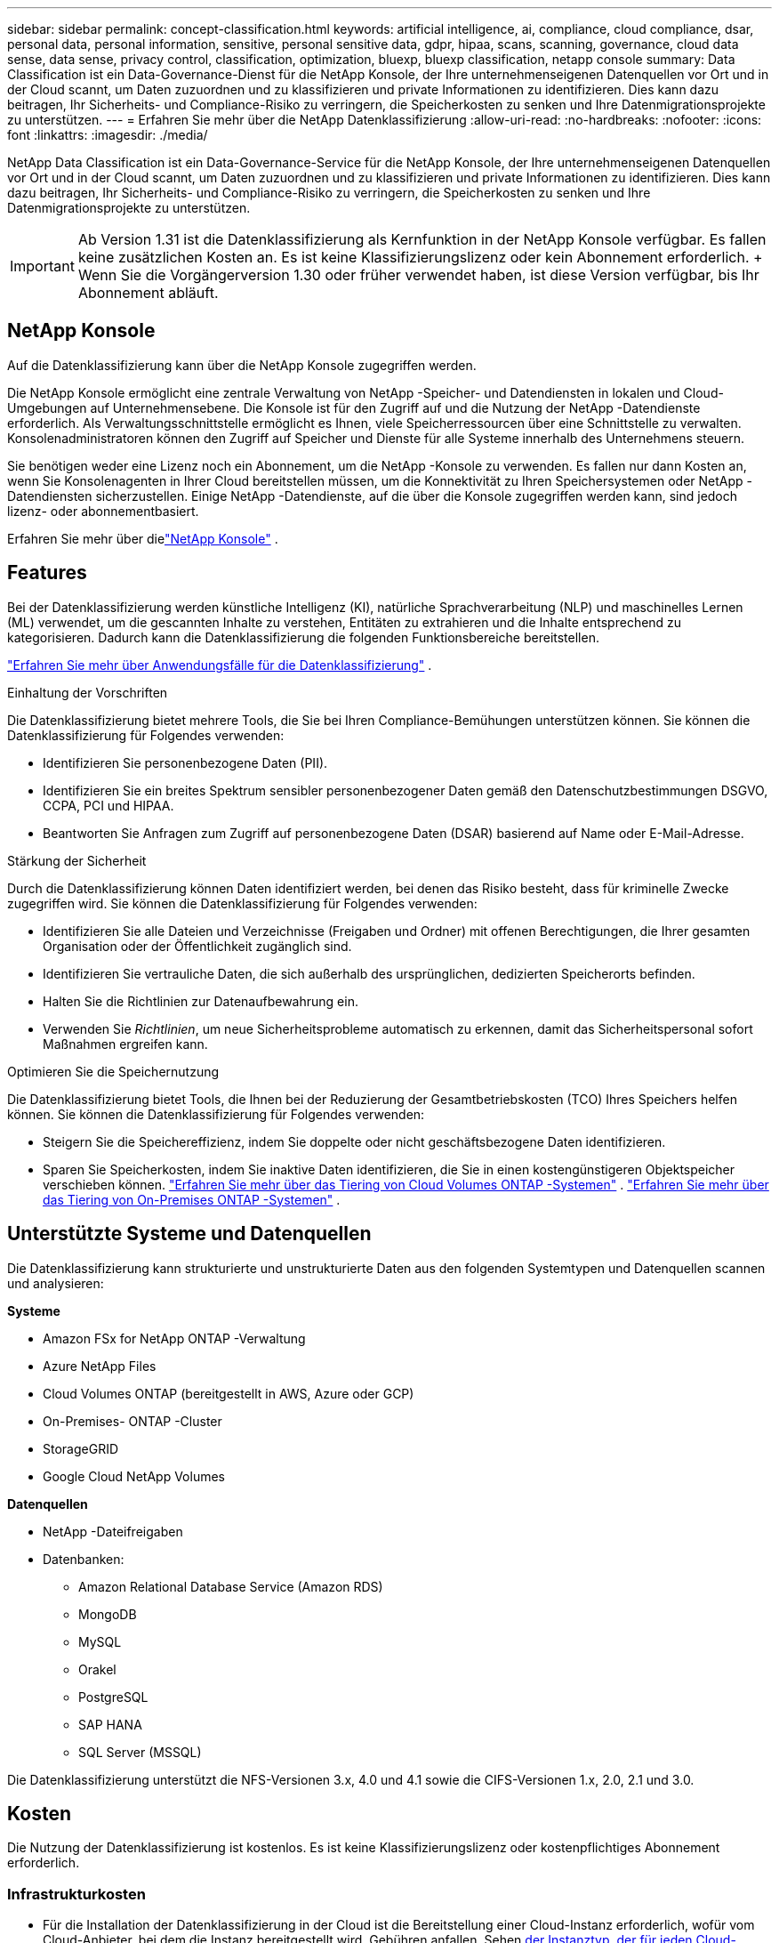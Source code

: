 ---
sidebar: sidebar 
permalink: concept-classification.html 
keywords: artificial intelligence, ai, compliance, cloud compliance, dsar, personal data, personal information, sensitive, personal sensitive data, gdpr, hipaa, scans, scanning,  governance, cloud data sense, data sense, privacy control, classification, optimization, bluexp, bluexp classification, netapp console 
summary: Data Classification ist ein Data-Governance-Dienst für die NetApp Konsole, der Ihre unternehmenseigenen Datenquellen vor Ort und in der Cloud scannt, um Daten zuzuordnen und zu klassifizieren und private Informationen zu identifizieren. Dies kann dazu beitragen, Ihr Sicherheits- und Compliance-Risiko zu verringern, die Speicherkosten zu senken und Ihre Datenmigrationsprojekte zu unterstützen. 
---
= Erfahren Sie mehr über die NetApp Datenklassifizierung
:allow-uri-read: 
:no-hardbreaks: 
:nofooter: 
:icons: font
:linkattrs: 
:imagesdir: ./media/


[role="lead"]
NetApp Data Classification ist ein Data-Governance-Service für die NetApp Konsole, der Ihre unternehmenseigenen Datenquellen vor Ort und in der Cloud scannt, um Daten zuzuordnen und zu klassifizieren und private Informationen zu identifizieren. Dies kann dazu beitragen, Ihr Sicherheits- und Compliance-Risiko zu verringern, die Speicherkosten zu senken und Ihre Datenmigrationsprojekte zu unterstützen.


IMPORTANT: Ab Version 1.31 ist die Datenklassifizierung als Kernfunktion in der NetApp Konsole verfügbar.  Es fallen keine zusätzlichen Kosten an.  Es ist keine Klassifizierungslizenz oder kein Abonnement erforderlich.  + Wenn Sie die Vorgängerversion 1.30 oder früher verwendet haben, ist diese Version verfügbar, bis Ihr Abonnement abläuft.



== NetApp Konsole

Auf die Datenklassifizierung kann über die NetApp Konsole zugegriffen werden.

Die NetApp Konsole ermöglicht eine zentrale Verwaltung von NetApp -Speicher- und Datendiensten in lokalen und Cloud-Umgebungen auf Unternehmensebene. Die Konsole ist für den Zugriff auf und die Nutzung der NetApp -Datendienste erforderlich. Als Verwaltungsschnittstelle ermöglicht es Ihnen, viele Speicherressourcen über eine Schnittstelle zu verwalten. Konsolenadministratoren können den Zugriff auf Speicher und Dienste für alle Systeme innerhalb des Unternehmens steuern.

Sie benötigen weder eine Lizenz noch ein Abonnement, um die NetApp -Konsole zu verwenden. Es fallen nur dann Kosten an, wenn Sie Konsolenagenten in Ihrer Cloud bereitstellen müssen, um die Konnektivität zu Ihren Speichersystemen oder NetApp -Datendiensten sicherzustellen. Einige NetApp -Datendienste, auf die über die Konsole zugegriffen werden kann, sind jedoch lizenz- oder abonnementbasiert.

Erfahren Sie mehr über dielink:https://docs.netapp.com/us-en/console-setup-admin/concept-overview.html["NetApp Konsole"^] .



== Features

Bei der Datenklassifizierung werden künstliche Intelligenz (KI), natürliche Sprachverarbeitung (NLP) und maschinelles Lernen (ML) verwendet, um die gescannten Inhalte zu verstehen, Entitäten zu extrahieren und die Inhalte entsprechend zu kategorisieren.  Dadurch kann die Datenklassifizierung die folgenden Funktionsbereiche bereitstellen.

link:https://www.netapp.com/data-services/classification/["Erfahren Sie mehr über Anwendungsfälle für die Datenklassifizierung"^] .

.Einhaltung der Vorschriften
Die Datenklassifizierung bietet mehrere Tools, die Sie bei Ihren Compliance-Bemühungen unterstützen können.  Sie können die Datenklassifizierung für Folgendes verwenden:

* Identifizieren Sie personenbezogene Daten (PII).
* Identifizieren Sie ein breites Spektrum sensibler personenbezogener Daten gemäß den Datenschutzbestimmungen DSGVO, CCPA, PCI und HIPAA.
* Beantworten Sie Anfragen zum Zugriff auf personenbezogene Daten (DSAR) basierend auf Name oder E-Mail-Adresse.


.Stärkung der Sicherheit
Durch die Datenklassifizierung können Daten identifiziert werden, bei denen das Risiko besteht, dass für kriminelle Zwecke zugegriffen wird.  Sie können die Datenklassifizierung für Folgendes verwenden:

* Identifizieren Sie alle Dateien und Verzeichnisse (Freigaben und Ordner) mit offenen Berechtigungen, die Ihrer gesamten Organisation oder der Öffentlichkeit zugänglich sind.
* Identifizieren Sie vertrauliche Daten, die sich außerhalb des ursprünglichen, dedizierten Speicherorts befinden.
* Halten Sie die Richtlinien zur Datenaufbewahrung ein.
* Verwenden Sie __Richtlinien__, um neue Sicherheitsprobleme automatisch zu erkennen, damit das Sicherheitspersonal sofort Maßnahmen ergreifen kann.


.Optimieren Sie die Speichernutzung
Die Datenklassifizierung bietet Tools, die Ihnen bei der Reduzierung der Gesamtbetriebskosten (TCO) Ihres Speichers helfen können.  Sie können die Datenklassifizierung für Folgendes verwenden:

* Steigern Sie die Speichereffizienz, indem Sie doppelte oder nicht geschäftsbezogene Daten identifizieren.
* Sparen Sie Speicherkosten, indem Sie inaktive Daten identifizieren, die Sie in einen kostengünstigeren Objektspeicher verschieben können. https://docs.netapp.com/us-en/bluexp-cloud-volumes-ontap/concept-data-tiering.html["Erfahren Sie mehr über das Tiering von Cloud Volumes ONTAP -Systemen"^] . https://docs.netapp.com/us-en/data-services-tiering/concept-cloud-tiering.html["Erfahren Sie mehr über das Tiering von On-Premises ONTAP -Systemen"^] .




== Unterstützte Systeme und Datenquellen

Die Datenklassifizierung kann strukturierte und unstrukturierte Daten aus den folgenden Systemtypen und Datenquellen scannen und analysieren:

*Systeme*

* Amazon FSx for NetApp ONTAP -Verwaltung
* Azure NetApp Files
* Cloud Volumes ONTAP (bereitgestellt in AWS, Azure oder GCP)
* On-Premises- ONTAP -Cluster
* StorageGRID
* Google Cloud NetApp Volumes


*Datenquellen*

* NetApp -Dateifreigaben
* Datenbanken:
+
** Amazon Relational Database Service (Amazon RDS)
** MongoDB
** MySQL
** Orakel
** PostgreSQL
** SAP HANA
** SQL Server (MSSQL)




Die Datenklassifizierung unterstützt die NFS-Versionen 3.x, 4.0 und 4.1 sowie die CIFS-Versionen 1.x, 2.0, 2.1 und 3.0.



== Kosten

Die Nutzung der Datenklassifizierung ist kostenlos.  Es ist keine Klassifizierungslizenz oder kostenpflichtiges Abonnement erforderlich.



=== Infrastrukturkosten

* Für die Installation der Datenklassifizierung in der Cloud ist die Bereitstellung einer Cloud-Instanz erforderlich, wofür vom Cloud-Anbieter, bei dem die Instanz bereitgestellt wird, Gebühren anfallen. Sehen <<Die Datenklassifizierungsinstanz,der Instanztyp, der für jeden Cloud-Anbieter bereitgestellt wird>> .  Wenn Sie Data Classification auf einem lokalen System installieren, fallen keine Kosten an.
* Für die Datenklassifizierung müssen Sie einen Konsolenagenten bereitgestellt haben. In vielen Fällen verfügen Sie aufgrund anderer Speicher und Dienste, die Sie in der Konsole verwenden, bereits über einen Konsolenagenten. Für die Konsolen-Agentinstanz fallen Gebühren seitens des Cloud-Anbieters an, bei dem sie bereitgestellt wird. Siehe die https://docs.netapp.com/us-en/console-setup-admin/task-install-connector-on-prem.html["Typ der Instanz, die für jeden Cloud-Anbieter bereitgestellt wird"^] . Wenn Sie den Konsolenagenten auf einem lokalen System installieren, fallen keine Kosten an.




=== Kosten für die Datenübertragung

Die Kosten für die Datenübertragung hängen von Ihrer Konfiguration ab.  Wenn sich die Datenklassifizierungsinstanz und die Datenquelle in derselben Verfügbarkeitszone und Region befinden, fallen keine Datenübertragungskosten an.  Wenn sich die Datenquelle, beispielsweise ein Cloud Volumes ONTAP -System, jedoch in einer anderen Availability Zone oder Region befindet, werden Ihnen von Ihrem Cloud-Anbieter die Kosten für die Datenübertragung in Rechnung gestellt.  Weitere Einzelheiten finden Sie unter diesen Links:

* https://aws.amazon.com/ec2/pricing/on-demand/["AWS: Preise für Amazon Elastic Compute Cloud (Amazon EC2)"^]
* https://azure.microsoft.com/en-us/pricing/details/bandwidth/["Microsoft Azure: Details zu den Bandbreitenpreisen"^]
* https://cloud.google.com/storage-transfer/pricing["Google Cloud: Preise für Storage Transfer Service"^]




== Die Datenklassifizierungsinstanz

Wenn Sie die Datenklassifizierung in der Cloud bereitstellen, stellt die Konsole die Instanz im selben Subnetz wie der Konsolenagent bereit. https://docs.netapp.com/us-en/console-setup-admin/concept-connectors.html["Erfahren Sie mehr über den Konsolenagenten."^]

image:diagram_cloud_compliance_instance.png["Ein Diagramm, das eine Konsoleninstanz und eine Datenklassifizierungsinstanz zeigt, die bei Ihrem Cloud-Anbieter ausgeführt werden."]

Beachten Sie Folgendes zur Standardinstanz:

* In AWS läuft die Datenklassifizierung auf einem https://aws.amazon.com/ec2/instance-types/m6i/["m6i.4xlarge-Instanz"^] mit einer 500 GiB GP2-Festplatte.  Das Betriebssystem-Image ist Amazon Linux 2.  Bei der Bereitstellung in AWS können Sie eine kleinere Instanzgröße wählen, wenn Sie eine kleine Datenmenge scannen.
* In Azure läuft die Datenklassifizierung auf einemlink:https://docs.microsoft.com/en-us/azure/virtual-machines/dv3-dsv3-series#dsv3-series["Standard_D16s_v3 VM"^] mit einer 500-GiB-Festplatte.  Das Betriebssystem-Image ist Ubuntu 22.04.
* In GCP läuft die Datenklassifizierung auf einemlink:https://cloud.google.com/compute/docs/general-purpose-machines#n2_machines["n2-standard-16 VM"^] mit einer persistenten 500-GiB-Standardfestplatte.  Das Betriebssystem-Image ist Ubuntu 22.04.
* In Regionen, in denen die Standardinstanz nicht verfügbar ist, wird die Datenklassifizierung auf einer alternativen Instanz ausgeführt. link:reference-instance-types.html["Alternative Instance-Typen anzeigen"] .
* Die Instanz trägt den Namen _CloudCompliance_ und ist mit einem generierten Hash (UUID) verknüpft.  Beispiel: _CloudCompliance-16bb6564-38ad-4080-9a92-36f5fd2f71c7_
* Pro Konsolenagent wird nur eine Datenklassifizierungsinstanz bereitgestellt.


Sie können die Datenklassifizierung auch auf einem Linux-Host in Ihren Räumlichkeiten oder auf einem Host bei Ihrem bevorzugten Cloud-Anbieter bereitstellen.  Die Software funktioniert unabhängig von der gewählten Installationsmethode auf genau dieselbe Weise.  Upgrades der Datenklassifizierungssoftware werden automatisiert, solange die Instanz über einen Internetzugang verfügt.


TIP: Die Instanz sollte ständig ausgeführt werden, da die Datenklassifizierung die Daten kontinuierlich scannt.

*Auf verschiedenen Instanztypen bereitstellen*

Überprüfen Sie die folgenden Spezifikationen für Instanztypen:

[cols="18,31,51"]
|===
| Systemgröße | Technische Daten | Einschränkungen 


| Extragroß | 32 CPUs, 128 GB RAM, 1 TiB SSD | Kann bis zu 500 Millionen Dateien scannen. 


| Groß (Standard) | 16 CPUs, 64 GB RAM, 500 GiB SSD | Kann bis zu 250 Millionen Dateien scannen. 
|===
Wenn Sie bei der Bereitstellung der Datenklassifizierung in Azure oder GCP Unterstützung benötigen und einen kleineren Instanztyp verwenden möchten, senden Sie eine E-Mail an ng-contact-data-sense@netapp.com.



== Funktionsweise des Datenklassifizierungsscans

Im Großen und Ganzen funktioniert das Scannen der Datenklassifizierung folgendermaßen:

. Sie stellen eine Instanz der Datenklassifizierung in der Konsole bereit.
. Sie aktivieren die Zuordnung auf hoher Ebene (sogenannte _Mapping only_-Scans) oder die Tiefenscans (sogenannte _Map & Classify_-Scans) für eine oder mehrere Datenquellen.
. Bei der Datenklassifizierung werden Daten mithilfe eines KI-Lernprozesses gescannt.
. Sie verwenden die bereitgestellten Dashboards und Berichtstools, um Ihre Compliance- und Governance-Bemühungen zu unterstützen.


Nachdem Sie die Datenklassifizierung aktiviert und die zu scannenden Repositories ausgewählt haben (das sind die Volumes, Datenbankschemata oder andere Benutzerdaten), beginnt das Programm sofort mit dem Scannen der Daten, um persönliche und vertrauliche Daten zu identifizieren.  In den meisten Fällen sollten Sie sich auf das Scannen von Live-Produktionsdaten konzentrieren, anstatt auf Backups, Spiegel oder DR-Sites.  Anschließend ordnet die Datenklassifizierung Ihre Organisationsdaten zu, kategorisiert jede Datei und identifiziert und extrahiert Entitäten und vordefinierte Muster in den Daten.  Das Ergebnis des Scans ist ein Index mit persönlichen Informationen, sensiblen persönlichen Informationen, Datenkategorien und Dateitypen.

Data Classification stellt wie jeder andere Client eine Verbindung zu den Daten her, indem NFS- und CIFS-Volumes gemountet werden.  Auf NFS-Volumes wird automatisch schreibgeschützt zugegriffen, während Sie zum Scannen von CIFS-Volumes Active Directory-Anmeldeinformationen angeben müssen.

image:diagram_cloud_compliance_scan.png["Ein Diagramm, das eine Konsoleninstanz und eine Datenklassifizierungsinstanz zeigt, die bei Ihrem Cloud-Anbieter ausgeführt werden.  Die Datenklassifizierungsinstanz stellt eine Verbindung zu NFS- und CIFS-Volumes und -Datenbanken her, um sie zu scannen."]

Nach dem ersten Scan scannt die Datenklassifizierung Ihre Daten kontinuierlich im Round-Robin-Verfahren, um inkrementelle Änderungen zu erkennen.  Aus diesem Grund ist es wichtig, die Instanz am Laufen zu halten.

Sie können Scans auf Volume- oder Datenbankschemaebene aktivieren und deaktivieren.


NOTE: Die Datenklassifizierung setzt keine Begrenzung für die Menge der Daten, die gescannt werden kann. Jeder Konsolenagent unterstützt das Scannen und Anzeigen von 500 TiB Daten. Um mehr als 500 TiB Daten zu scannen,link:https://docs.netapp.com/us-en/console-setup-admin/concept-connectors.html#connector-installation["einen anderen Konsolenagenten installieren"^] Dannlink:https://docs.netapp.com/us-en/data-services-data-classification/task-deploy-overview.html["Bereitstellen einer weiteren Datenklassifizierungsinstanz"] . + Die Konsolen-Benutzeroberfläche zeigt Daten von einem einzelnen Connector an. Tipps zum Anzeigen von Daten von mehreren Konsolenagenten finden Sie unterlink:https://docs.netapp.com/us-en/console-setup-admin/task-manage-multiple-connectors.html#switch-between-connectors["Arbeiten mit mehreren Konsolenagenten"^] .



== Was ist der Unterschied zwischen Mapping- und Klassifizierungsscans?

Sie können in der Datenklassifizierung zwei Arten von Scans durchführen:

* **Nur-Mapping-Scans** bieten nur einen allgemeinen Überblick über Ihre Daten und werden für ausgewählte Datenquellen durchgeführt.  Reine Mapping-Scans benötigen weniger Zeit als Mapping- und Klassifizierungs-Scans, da sie nicht auf Dateien zugreifen, um die darin enthaltenen Daten anzuzeigen.  Möglicherweise möchten Sie dies zunächst tun, um Forschungsbereiche zu identifizieren und dann einen Map & Classify-Scan für diese Bereiche durchführen.
* **Map & Classify-Scans** ermöglichen ein gründliches Scannen Ihrer Daten.


Einzelheiten zu den Unterschieden zwischen Mapping- und Klassifizierungsscans finden Sie unterlink:task-scanning-overview.html["Was ist der Unterschied zwischen Mapping- und Klassifizierungsscans?"] .



== Informationen, die durch die Datenklassifizierung kategorisiert werden

Die Datenklassifizierung sammelt, indiziert und ordnet die folgenden Daten Kategorien zu:

* *Standardmetadaten* zu Dateien: Dateityp, Größe, Erstellungs- und Änderungsdatum usw.
* *Personenbezogene Daten*: Persönlich identifizierbare Informationen (PII) wie E-Mail-Adressen, Identifikationsnummern oder Kreditkartennummern, die durch die Datenklassifizierung anhand bestimmter Wörter, Zeichenfolgen und Muster in den Dateien identifiziert werden. link:task-controlling-private-data.html#view-files-that-contain-personal-data["Erfahren Sie mehr über personenbezogene Daten"^] .
* *Sensible personenbezogene Daten*: Besondere Arten sensibler personenbezogener Daten (SPII), wie Gesundheitsdaten, ethnische Herkunft oder politische Meinungen, wie in der Datenschutz-Grundverordnung (DSGVO) und anderen Datenschutzbestimmungen definiert. link:task-controlling-private-data.html#view-files-that-contain-sensitive-personal-data["Erfahren Sie mehr über sensible personenbezogene Daten"^] .
* *Kategorien*: Die Datenklassifizierung nimmt die gescannten Daten und unterteilt sie in verschiedene Kategorien.  Kategorien sind Themen, die auf einer KI-Analyse des Inhalts und der Metadaten jeder Datei basieren. link:task-controlling-private-data.html#view-files-by-categories["Mehr über Kategorien erfahren"^] .
* *Typen*: Die Datenklassifizierung nimmt die gescannten Daten und unterteilt sie nach Dateityp. link:task-controlling-private-data.html#view-files-by-file-types["Erfahren Sie mehr über Typen"^] .
* *Namensentitätserkennung*: Bei der Datenklassifizierung wird KI verwendet, um die natürlichen Namen von Personen aus Dokumenten zu extrahieren. link:task-generating-compliance-reports.html["Erfahren Sie mehr über die Beantwortung von Auskunftsersuchen betroffener Personen"^] .




== Netzwerkübersicht

Data Classification stellt einen einzelnen Server oder Cluster bereit, wo immer Sie möchten: in der Cloud oder vor Ort.  Die Server stellen über Standardprotokolle eine Verbindung zu den Datenquellen her und indizieren die Ergebnisse in einem Elasticsearch-Cluster, der ebenfalls auf denselben Servern bereitgestellt wird.  Dies ermöglicht die Unterstützung von Multi-Cloud-, Cross-Cloud-, Private-Cloud- und On-Premises-Umgebungen.

Die Konsole stellt die Datenklassifizierungsinstanz mit einer Sicherheitsgruppe bereit, die eingehende HTTP-Verbindungen vom Konsolenagenten ermöglicht.

Wenn Sie die Konsole im SaaS-Modus verwenden, wird die Verbindung zur Konsole über HTTPS bereitgestellt und die privaten Daten, die zwischen Ihrem Browser und der Datenklassifizierungsinstanz gesendet werden, werden mit einer End-to-End-Verschlüsselung unter Verwendung von TLS 1.2 gesichert, was bedeutet, dass NetApp und Dritte sie nicht lesen können.

Die Outbound-Regeln sind völlig offen.  Für die Installation und Aktualisierung der Datenklassifizierungssoftware sowie zum Senden von Nutzungsmetriken ist ein Internetzugang erforderlich.

Wenn Sie strenge Netzwerkanforderungen haben,link:task-deploy-cloud-compliance.html#prerequisites["Erfahren Sie mehr über die Endpunkte, die die Datenklassifizierung kontaktiert"^] .
